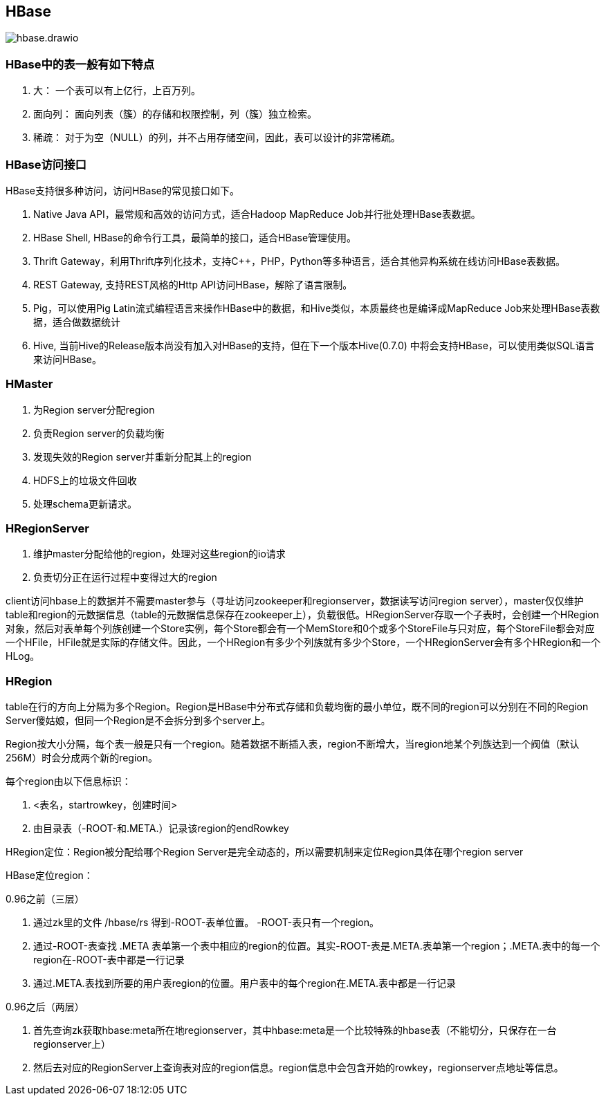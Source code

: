 
== HBase

image::hbase.drawio.png[]

=== HBase中的表一般有如下特点

. 大： 一个表可以有上亿行，上百万列。
. 面向列： 面向列表（簇）的存储和权限控制，列（簇）独立检索。
. 稀疏： 对于为空（NULL）的列，并不占用存储空间，因此，表可以设计的非常稀疏。


=== HBase访问接口

HBase支持很多种访问，访问HBase的常见接口如下。

. Native Java API，最常规和高效的访问方式，适合Hadoop MapReduce Job并行批处理HBase表数据。
. HBase Shell, HBase的命令行工具，最简单的接口，适合HBase管理使用。
. Thrift Gateway，利用Thrift序列化技术，支持C++，PHP，Python等多种语言，适合其他异构系统在线访问HBase表数据。
. REST Gateway, 支持REST风格的Http API访问HBase，解除了语言限制。
. Pig，可以使用Pig Latin流式编程语言来操作HBase中的数据，和Hive类似，本质最终也是编译成MapReduce Job来处理HBase表数据，适合做数据统计
. Hive, 当前Hive的Release版本尚没有加入对HBase的支持，但在下一个版本Hive(0.7.0) 中将会支持HBase，可以使用类似SQL语言来访问HBase。


=== HMaster

. 为Region server分配region
. 负责Region server的负载均衡
. 发现失效的Region server并重新分配其上的region
. HDFS上的垃圾文件回收
. 处理schema更新请求。

=== HRegionServer

. 维护master分配给他的region，处理对这些region的io请求
. 负责切分正在运行过程中变得过大的region


client访问hbase上的数据并不需要master参与（寻址访问zookeeper和regionserver，数据读写访问region server），master仅仅维护table和region的元数据信息（table的元数据信息保存在zookeeper上），负载很低。HRegionServer存取一个子表时，会创建一个HRegion对象，然后对表单每个列族创建一个Store实例，每个Store都会有一个MemStore和0个或多个StoreFile与只对应，每个StoreFile都会对应一个HFile，HFile就是实际的存储文件。因此，一个HRegion有多少个列族就有多少个Store，一个HRegionServer会有多个HRegion和一个HLog。

=== HRegion

table在行的方向上分隔为多个Region。Region是HBase中分布式存储和负载均衡的最小单位，既不同的region可以分别在不同的Region Server傻姑娘，但同一个Region是不会拆分到多个server上。

Region按大小分隔，每个表一般是只有一个region。随着数据不断插入表，region不断增大，当region地某个列族达到一个阀值（默认256M）时会分成两个新的region。

每个region由以下信息标识：

. <表名，startrowkey，创建时间>
. 由目录表（-ROOT-和.META.）记录该region的endRowkey

HRegion定位：Region被分配给哪个Region Server是完全动态的，所以需要机制来定位Region具体在哪个region server

HBase定位region：

0.96之前（三层）

. 通过zk里的文件 /hbase/rs 得到-ROOT-表单位置。 -ROOT-表只有一个region。
. 通过-ROOT-表查找 .META 表单第一个表中相应的region的位置。其实-ROOT-表是.META.表单第一个region；.META.表中的每一个region在-ROOT-表中都是一行记录
. 通过.META.表找到所要的用户表region的位置。用户表中的每个region在.META.表中都是一行记录

0.96之后（两层）

. 首先查询zk获取hbase:meta所在地regionserver，其中hbase:meta是一个比较特殊的hbase表（不能切分，只保存在一台regionserver上）
. 然后去对应的RegionServer上查询表对应的region信息。region信息中会包含开始的rowkey，regionserver点地址等信息。





